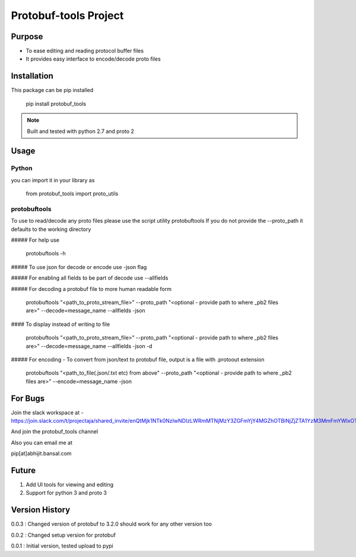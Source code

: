 Protobuf-tools Project
======================


Purpose
-------
* To ease editing and reading protocol buffer files
* It provides easy interface to encode/decode proto files

Installation
------------

This package can be pip installed

    pip install protobuf_tools

.. note::

    Built and tested with python 2.7 and proto 2

Usage
-----

Python
######

you can import it in your library as

    from protobuf_tools import proto_utils


protobuftools
#############

To use to read/decode any proto files please use the script utility protobuftools
If you do not provide the --proto_path it defaults to the working directory

##### For help use

    protobuftools -h

##### To use json for decode or encode use -json flag

##### For enabling all fields to be part of decode use --allfields


##### For decoding a protobuf file to more human readable form

    protobuftools "<path_to_proto_stream_file>" --proto_path "<optional - provide path to where _pb2 files are>" --decode=message_name --allfields -json

#### To display instead of writing to file

    protobuftools "<path_to_proto_stream_file>" --proto_path "<optional - provide path to where _pb2 files are>" --decode=message_name --allfields -json -d

##### For encoding - To convert from json/text to protobuf file, output is a file with .protoout extension

    protobuftools "<path_to_file(.json/.txt etc) from above" --proto_path "<optional - provide path to where _pb2 files are>" --encode=message_name -json



For Bugs
--------

Join the slack workspace at -
https://join.slack.com/t/projectaja/shared_invite/enQtMjk1NTk0NzIwNDIzLWRmMTNjMzY3ZGFmYjY4MGZhOTBiNjZjZTA1YzM3MmFmYWIxOTJkY2QyOWNjM2JhZTk3NTMzMzNmZGIyZGM3NmY

And join the protobuf_tools channel

Also you can email me at

pip[at]abhijit.bansal.com


Future
------

1. Add UI tools for viewing and editing
2. Support for python 3 and proto 3

Version History
---------------

0.0.3 : Changed version of protobuf to 3.2.0 should work for any other version too

0.0.2 : Changed setup version for protobuf

0.0.1 : Initial version, tested upload to pypi




